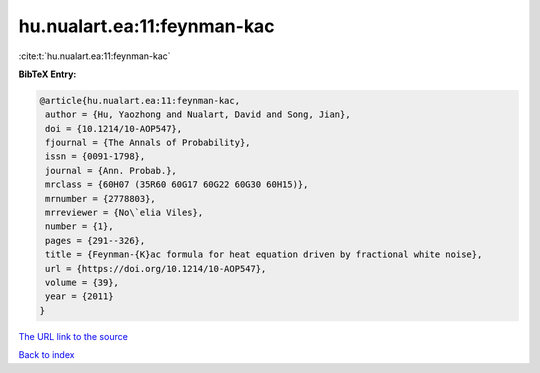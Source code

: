 hu.nualart.ea:11:feynman-kac
============================

:cite:t:`hu.nualart.ea:11:feynman-kac`

**BibTeX Entry:**

.. code-block:: bibtex

   @article{hu.nualart.ea:11:feynman-kac,
    author = {Hu, Yaozhong and Nualart, David and Song, Jian},
    doi = {10.1214/10-AOP547},
    fjournal = {The Annals of Probability},
    issn = {0091-1798},
    journal = {Ann. Probab.},
    mrclass = {60H07 (35R60 60G17 60G22 60G30 60H15)},
    mrnumber = {2778803},
    mrreviewer = {No\`elia Viles},
    number = {1},
    pages = {291--326},
    title = {Feynman-{K}ac formula for heat equation driven by fractional white noise},
    url = {https://doi.org/10.1214/10-AOP547},
    volume = {39},
    year = {2011}
   }
`The URL link to the source <ttps://doi.org/10.1214/10-AOP547}>`_


`Back to index <../By-Cite-Keys.html>`_
